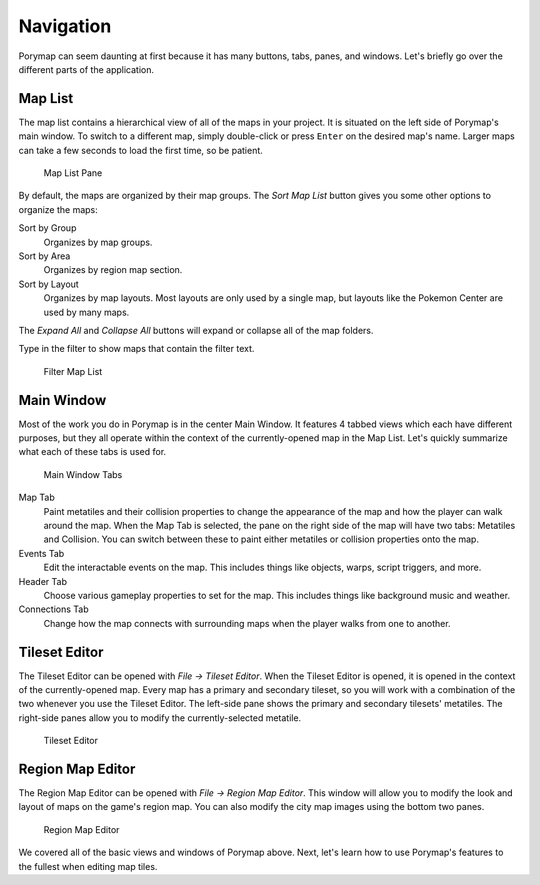 **********
Navigation
**********

Porymap can seem daunting at first because it has many buttons, tabs, panes, and windows.  Let's briefly go over the different parts of the application.

Map List
--------

The map list contains a hierarchical view of all of the maps in your project.  It is situated on the left side of Porymap's main window.  To switch to a different map, simply double-click or press ``Enter`` on the desired map's name.  Larger maps can take a few seconds to load the first time, so be patient.

.. figure:: images/navigation/map-list-pane.png
    :alt: Map List Pane

    Map List Pane

By default, the maps are organized by their map groups.  The *Sort Map List* |sort-map-list-button| button gives you some other options to organize the maps:

Sort by Group
    Organizes by map groups.

Sort by Area
    Organizes by region map section.

Sort by Layout
    Organizes by map layouts. Most layouts are only used by a single map, but layouts like the Pokemon Center are used by many maps.

The *Expand All* |expand-all-button| and *Collapse All* |collapse-all-button| buttons will expand or collapse all of the map folders.

Type in the filter to show maps that contain the filter text.

.. figure:: images/navigation/filter-map-list.png
    :alt: Filter Map List

    Filter Map List

.. |sort-map-list-button|
   image:: images/navigation/sort-map-list-button.png

.. |expand-all-button|
   image:: images/navigation/expand-all-button.png

.. |collapse-all-button|
   image:: images/navigation/collapse-all-button.png

Main Window
-----------

Most of the work you do in Porymap is in the center Main Window.  It features 4 tabbed views which each have different purposes, but they all operate within the context of the currently-opened map in the Map List.  Let's quickly summarize what each of these tabs is used for.

.. figure:: images/navigation/main-window-tabs.png
    :alt: Main Window Tabs

    Main Window Tabs

Map Tab
    Paint metatiles and their collision properties to change the appearance of the map and how the player can walk around the map.  When the Map Tab is selected, the pane on the right side of the map will have two tabs: Metatiles and Collision.  You can switch between these to paint either metatiles or collision properties onto the map.

Events Tab
    Edit the interactable events on the map.  This includes things like objects, warps, script triggers, and more.

Header Tab
    Choose various gameplay properties to set for the map. This includes things like background music and weather.

Connections Tab
    Change how the map connects with surrounding maps when the player walks from one to another.

Tileset Editor
--------------

The Tileset Editor can be opened with *File -> Tileset Editor*.  When the Tileset Editor is opened, it is opened in the context of the currently-opened map.  Every map has a primary and secondary tileset, so you will work with a combination of the two whenever you use the Tileset Editor.  The left-side pane shows the primary and secondary tilesets' metatiles.  The right-side panes allow you to modify the currently-selected metatile.

.. figure:: images/navigation/tileset-editor.png
    :alt: Tileset Editor

    Tileset Editor

Region Map Editor
-----------------

The Region Map Editor can be opened with *File -> Region Map Editor*. This window will allow you to modify the look and layout of maps on the game's region map.  You can also modify the city map images using the bottom two panes.

.. figure:: images/navigation/region-map-editor.png
    :alt: Region Map Editor

    Region Map Editor

We covered all of the basic views and windows of Porymap above.  Next, let's learn how to use Porymap's features to the fullest when editing map tiles.
